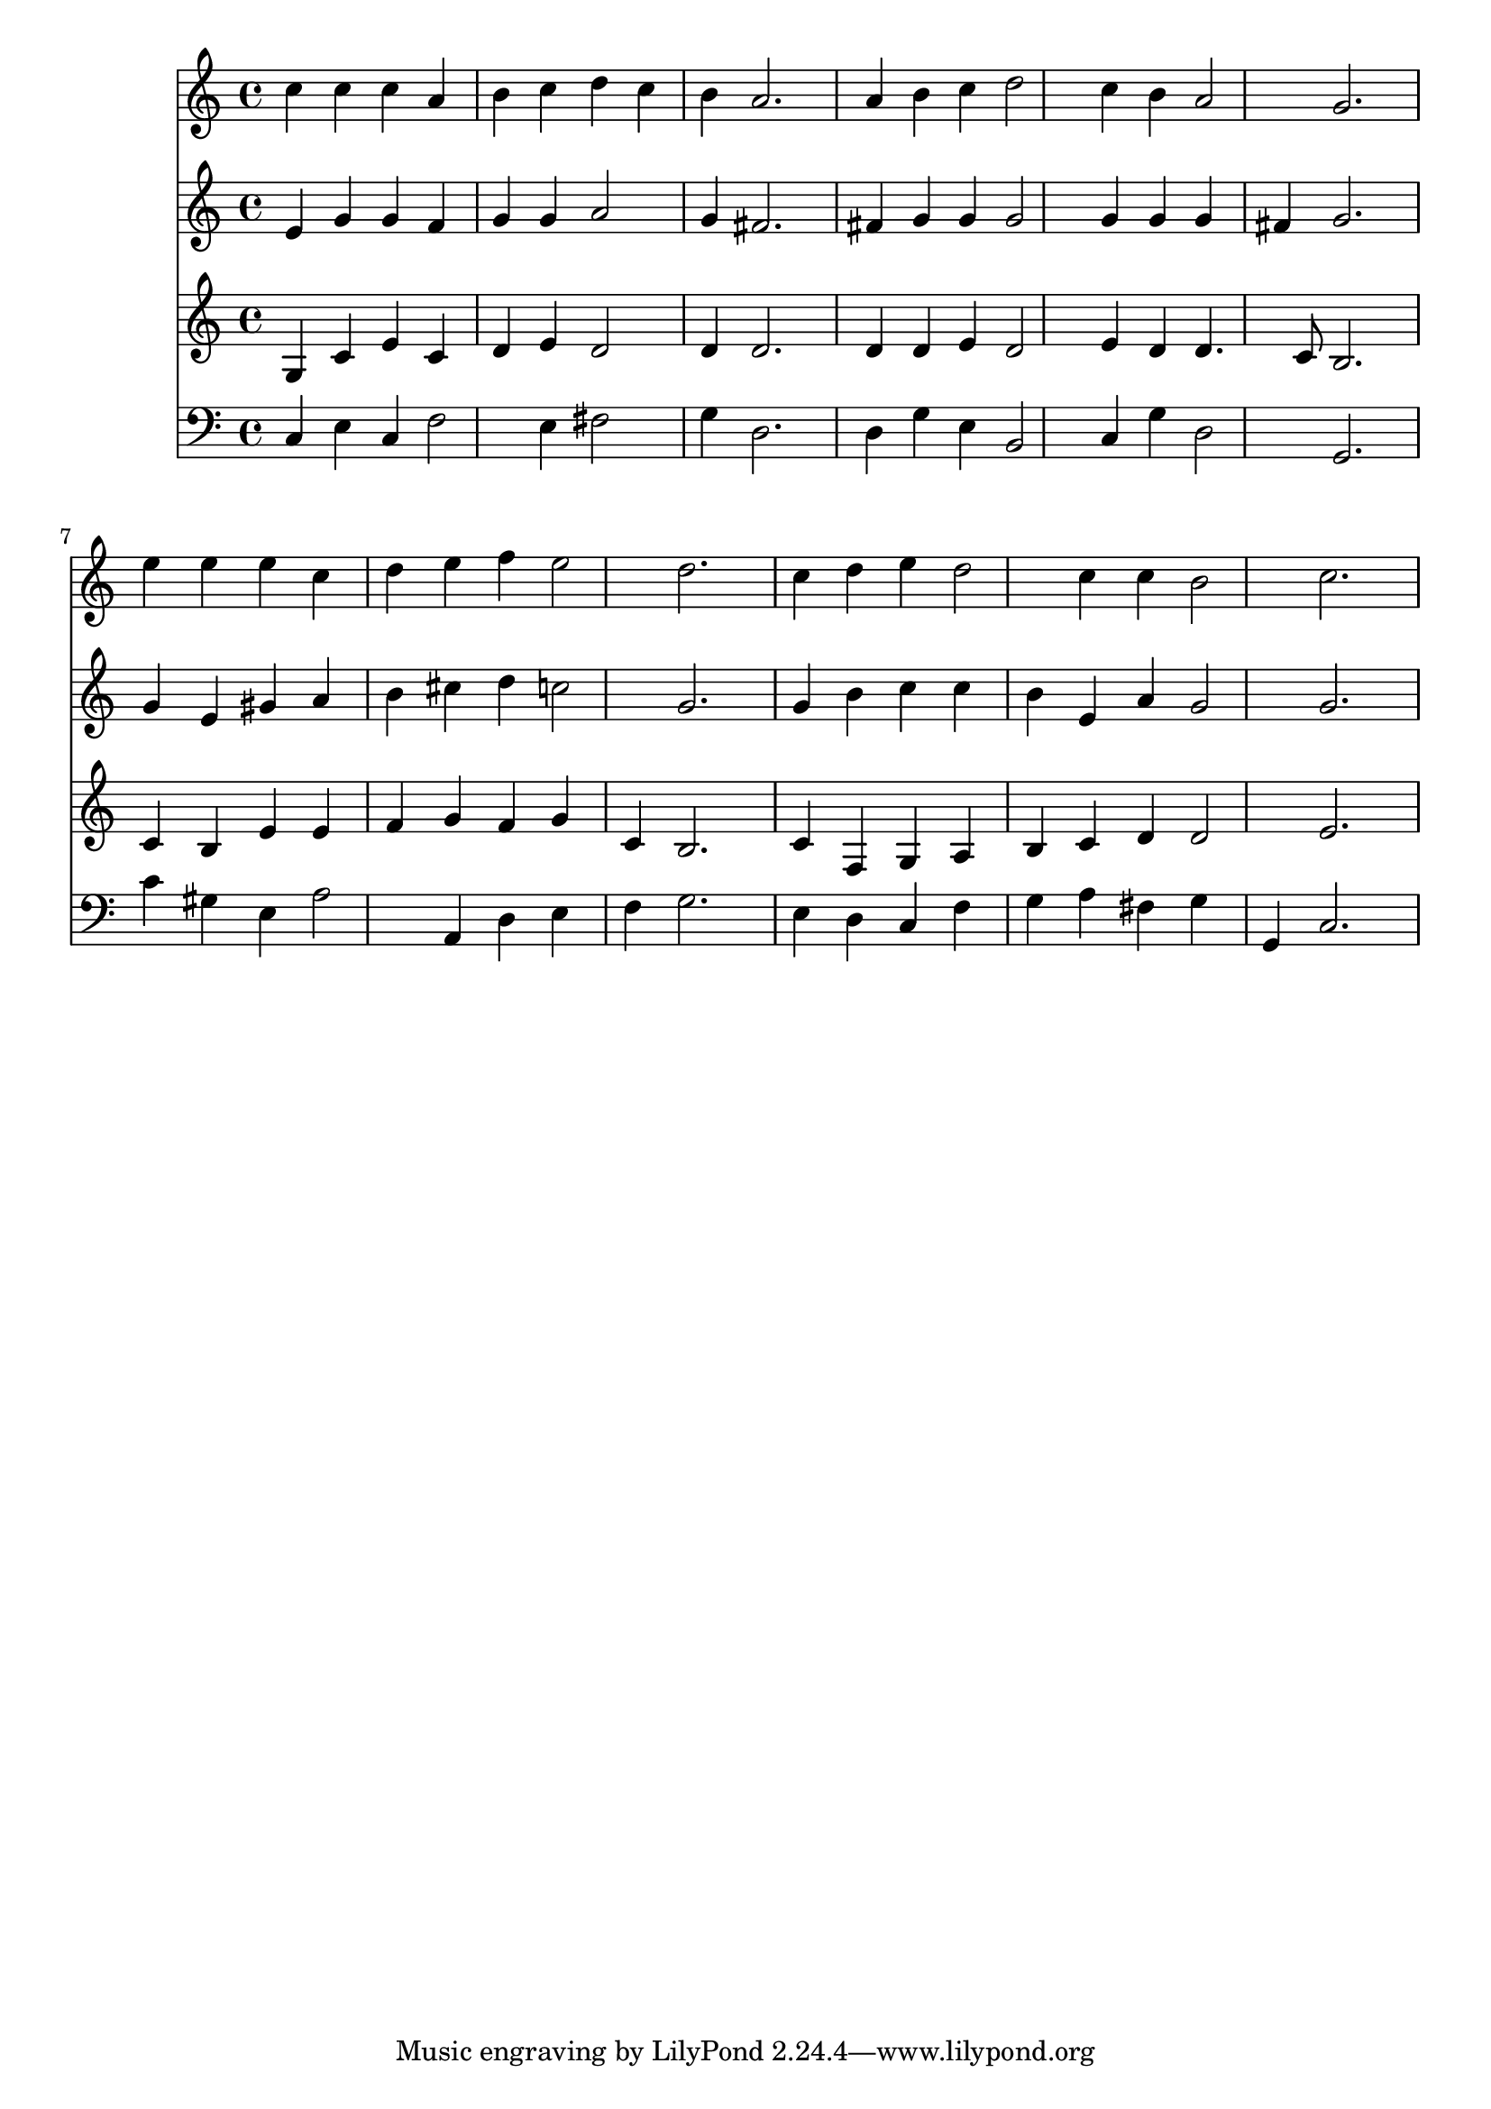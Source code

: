 % Lily was here -- automatically converted by /usr/local/lilypond/usr/bin/midi2ly from 015309b_.mid
\version "2.10.0"


trackAchannelA =  {
  
  \time 3/4 
  

  \key c \major
  
  \tempo 4 = 96 
  
}

trackA = <<
  \context Voice = channelA \trackAchannelA
>>


trackBchannelA = \relative c {
  
  % [SEQUENCE_TRACK_NAME] Instrument 1
  c''4 c c a |
  % 2
  b c d c |
  % 3
  b a2. |
  % 4
  a4 b c d2 c4 b a2 g2. |
  % 7
  e'4 e e c |
  % 8
  d e f e2 d2. |
  % 10
  c4 d e d2 c4 c b2 c2. |
  % 13
  
}

trackB = <<
  \context Voice = channelA \trackBchannelA
>>


trackCchannelA =  {
  
  % [SEQUENCE_TRACK_NAME] Instrument 2
  
}

trackCchannelB = \relative c {
  e'4 g g f |
  % 2
  g g a2 |
  % 3
  g4 fis2. |
  % 4
  fis4 g g g2 g4 g g |
  % 6
  fis g2. |
  % 7
  g4 e gis a |
  % 8
  b cis d c2 g2. |
  % 10
  g4 b c c |
  % 11
  b e, a g2 g2. |
  % 13
  
}

trackC = <<
  \context Voice = channelA \trackCchannelA
  \context Voice = channelB \trackCchannelB
>>


trackDchannelA =  {
  
  % [SEQUENCE_TRACK_NAME] Instrument 3
  
}

trackDchannelB = \relative c {
  g'4 c e c |
  % 2
  d e d2 |
  % 3
  d4 d2. |
  % 4
  d4 d e d2 e4 d d4. c8 b2. |
  % 7
  c4 b e e |
  % 8
  f g f g |
  % 9
  c, b2. |
  % 10
  c4 f, g a |
  % 11
  b c d d2 e2. |
  % 13
  
}

trackD = <<
  \context Voice = channelA \trackDchannelA
  \context Voice = channelB \trackDchannelB
>>


trackEchannelA =  {
  
  % [SEQUENCE_TRACK_NAME] Instrument 4
  
}

trackEchannelB = \relative c {
  c4 e c f2 e4 fis2 |
  % 3
  g4 d2. |
  % 4
  d4 g e b2 c4 g' d2 g,2. |
  % 7
  c'4 gis e a2 a,4 d e |
  % 9
  f g2. |
  % 10
  e4 d c f |
  % 11
  g a fis g |
  % 12
  g, c2. |
  % 13
  
}

trackE = <<

  \clef bass
  
  \context Voice = channelA \trackEchannelA
  \context Voice = channelB \trackEchannelB
>>


\score {
  <<
    \context Staff=trackB \trackB
    \context Staff=trackC \trackC
    \context Staff=trackD \trackD
    \context Staff=trackE \trackE
  >>
}
